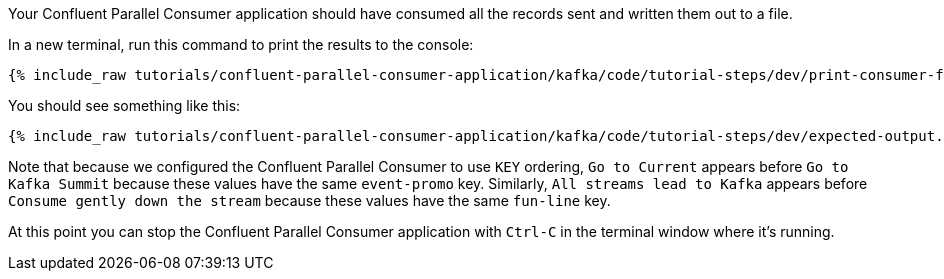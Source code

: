 Your Confluent Parallel Consumer application should have consumed all the records sent and written them out to a file.

In a new terminal, run this command to print the results to the console:

+++++
<pre class="snippet"><code class="shell">{% include_raw tutorials/confluent-parallel-consumer-application/kafka/code/tutorial-steps/dev/print-consumer-file-results.sh %}</code></pre>
+++++

You should see something like this:

+++++
<pre class="snippet"><code class="shell">{% include_raw tutorials/confluent-parallel-consumer-application/kafka/code/tutorial-steps/dev/expected-output.txt %}</code></pre>
+++++

Note that because we configured the Confluent Parallel Consumer to use `KEY` ordering, `Go to Current` appears before `Go to Kafka Summit`
because these values have the same `event-promo` key. Similarly, `All streams lead to Kafka` appears before `Consume gently down the stream`
because these values have the same `fun-line` key.

At this point you can stop the Confluent Parallel Consumer application with `Ctrl-C` in the terminal window where it's running.
